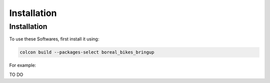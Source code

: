 Installation
=====

.. _installation:

Installation
------------

To use these Softwares, first install it using:

.. code-block:: console

   colcon build --packages-select boreal_bikes_bringup

.. autoexception:: lumache.InvalidKindError

For example:

TO DO

